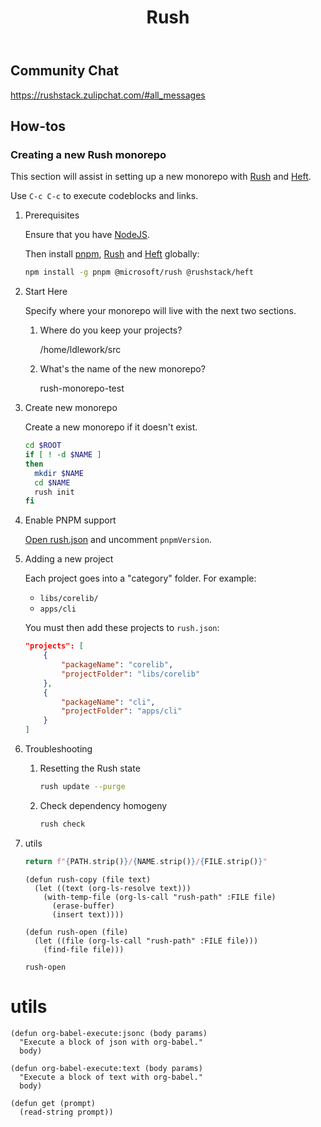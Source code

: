 :PROPERTIES:
:ID:       58265e6d-dae7-4624-b27a-1d0fe63b0aad
:END:
#+title: Rush
#+property: header-args :results output raw silent
#+property: header-args:sh :results output raw silent
#+property: header-args:python :results raw value silent
#+startup: hideblocks

** Community Chat
https://rushstack.zulipchat.com/#all_messages

** How-tos
*** Creating a new Rush monorepo

This section will assist in setting up a new monorepo with [[https://rushjs.io/][Rush]] and [[https://rushstack.io/pages/heft/overview/][Heft]].

Use =C-c C-c= to execute codeblocks and links.

**** Prerequisites
Ensure that you have [[https://nodejs.org/en/][NodeJS]].

Then install [[https://pnpm.io/][pnpm]], [[https://rushjs.io/][Rush]] and [[https://rushstack.io/pages/heft/overview/][Heft]] globally:
#+begin_src sh
  npm install -g pnpm @microsoft/rush @rushstack/heft
#+end_src

**** Start Here
Specify where your monorepo will live with the next two sections.
***** Where do you keep your projects?
#+name: rush-project-root
/home/ldlework/src
***** What's the name of the new monorepo?
#+NAME: rush-monorepo-name
rush-monorepo-test

**** Create new monorepo
Create a new monorepo if it doesn't exist.

#+begin_src sh :var ROOT=rush-project-root NAME=rush-monorepo-name :results output raw
  cd $ROOT
  if [ ! -d $NAME ]
  then
    mkdir $NAME
    cd $NAME
    rush init
  fi
#+end_src

**** Enable PNPM support
[[elisp:(rush-open "rush.json")][Open rush.json]] and uncomment =pnpmVersion=.

**** Adding a new project
Each project goes into a "category" folder. For example:

- =libs/corelib/=
- =apps/cli=

You must then add these projects to =rush.json=:

#+begin_src json
  "projects": [
      {
          "packageName": "corelib",
          "projectFolder": "libs/corelib"
      },
      {
          "packageName": "cli",
          "projectFolder": "apps/cli"
      }
  ]
#+end_src
**** Troubleshooting
***** Resetting the Rush state
#+begin_src sh
  rush update --purge
#+end_src
***** Check dependency homogeny
#+begin_src sh
  rush check
#+end_src
**** utils
#+name: rush-path
#+begin_src python :var FILE="" :var NAME=rush-monorepo-name :var PATH=rush-project-root :return
return f"{PATH.strip()}/{NAME.strip()}/{FILE.strip()}"
#+end_src

#+name: rush-lib
#+begin_src elisp
  (defun rush-copy (file text)
    (let ((text (org-ls-resolve text)))
      (with-temp-file (org-ls-call "rush-path" :FILE file)
        (erase-buffer)
        (insert text))))

  (defun rush-open (file)
    (let ((file (org-ls-call "rush-path" :FILE file)))
      (find-file file)))
#+end_src

#+RESULTS: rush-lib
: rush-open

* utils
#+name: lib
#+begin_src elisp
  (defun org-babel-execute:jsonc (body params)
    "Execute a block of json with org-babel."
    body)

  (defun org-babel-execute:text (body params)
    "Execute a block of text with org-babel."
    body)

  (defun get (prompt)
    (read-string prompt))
#+end_src

# Local Variables:
# eval: (org-ls-call "lib")
# eval: (org-ls-call "rush-lib")
# eval: (progn (org-shifttab)(org-shifttab))
# End:

